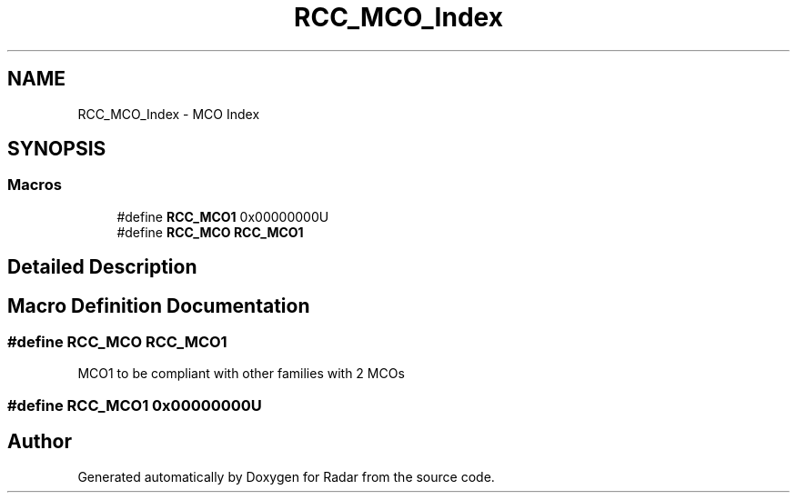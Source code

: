 .TH "RCC_MCO_Index" 3 "Version 1.0.0" "Radar" \" -*- nroff -*-
.ad l
.nh
.SH NAME
RCC_MCO_Index \- MCO Index
.SH SYNOPSIS
.br
.PP
.SS "Macros"

.in +1c
.ti -1c
.RI "#define \fBRCC_MCO1\fP   0x00000000U"
.br
.ti -1c
.RI "#define \fBRCC_MCO\fP   \fBRCC_MCO1\fP"
.br
.in -1c
.SH "Detailed Description"
.PP 

.SH "Macro Definition Documentation"
.PP 
.SS "#define RCC_MCO   \fBRCC_MCO1\fP"
MCO1 to be compliant with other families with 2 MCOs 
.SS "#define RCC_MCO1   0x00000000U"

.SH "Author"
.PP 
Generated automatically by Doxygen for Radar from the source code\&.
